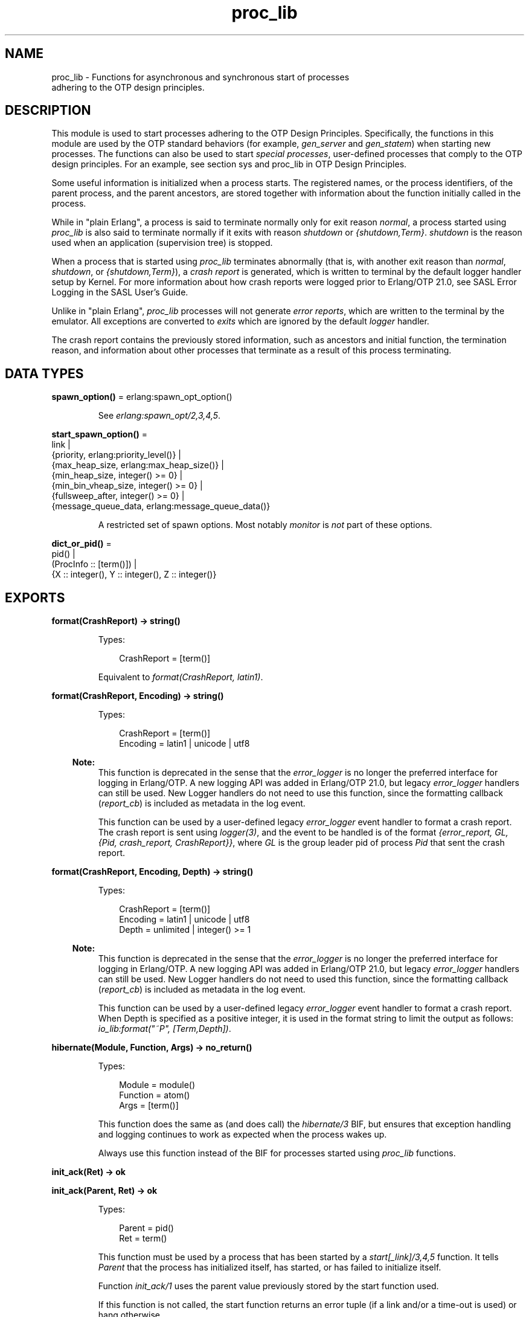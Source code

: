 .TH proc_lib 3 "stdlib 3.13.1" "Ericsson AB" "Erlang Module Definition"
.SH NAME
proc_lib \- Functions for asynchronous and synchronous start of processes
    adhering to the OTP design principles.
.SH DESCRIPTION
.LP
This module is used to start processes adhering to the  OTP Design Principles\&. Specifically, the functions in this module are used by the OTP standard behaviors (for example, \fIgen_server\fR\& and \fIgen_statem\fR\&) when starting new processes\&. The functions can also be used to start \fIspecial processes\fR\&, user-defined processes that comply to the OTP design principles\&. For an example, see section  sys and proc_lib in OTP Design Principles\&.
.LP
Some useful information is initialized when a process starts\&. The registered names, or the process identifiers, of the parent process, and the parent ancestors, are stored together with information about the function initially called in the process\&.
.LP
While in "plain Erlang", a process is said to terminate normally only for exit reason \fInormal\fR\&, a process started using \fIproc_lib\fR\& is also said to terminate normally if it exits with reason \fIshutdown\fR\& or \fI{shutdown,Term}\fR\&\&. \fIshutdown\fR\& is the reason used when an application (supervision tree) is stopped\&.
.LP
When a process that is started using \fIproc_lib\fR\& terminates abnormally (that is, with another exit reason than \fInormal\fR\&, \fIshutdown\fR\&, or \fI{shutdown,Term}\fR\&), a \fIcrash report\fR\& is generated, which is written to terminal by the default logger handler setup by Kernel\&. For more information about how crash reports were logged prior to Erlang/OTP 21\&.0, see SASL Error Logging in the SASL User\&'s Guide\&.
.LP
Unlike in "plain Erlang", \fIproc_lib\fR\& processes will not generate \fIerror reports\fR\&, which are written to the terminal by the emulator\&. All exceptions are converted to \fIexits\fR\& which are ignored by the default \fIlogger\fR\& handler\&.
.LP
The crash report contains the previously stored information, such as ancestors and initial function, the termination reason, and information about other processes that terminate as a result of this process terminating\&.
.SH DATA TYPES
.nf

\fBspawn_option()\fR\& = erlang:spawn_opt_option()
.br
.fi
.RS
.LP
See \fIerlang:spawn_opt/2,3,4,5\fR\&\&.
.RE
.nf

\fBstart_spawn_option()\fR\& = 
.br
    link |
.br
    {priority, erlang:priority_level()} |
.br
    {max_heap_size, erlang:max_heap_size()} |
.br
    {min_heap_size, integer() >= 0} |
.br
    {min_bin_vheap_size, integer() >= 0} |
.br
    {fullsweep_after, integer() >= 0} |
.br
    {message_queue_data, erlang:message_queue_data()}
.br
.fi
.RS
.LP
A restricted set of spawn options\&. Most notably \fImonitor\fR\& is \fInot\fR\& part of these options\&.
.RE
.nf

\fBdict_or_pid()\fR\& = 
.br
    pid() |
.br
    (ProcInfo :: [term()]) |
.br
    {X :: integer(), Y :: integer(), Z :: integer()}
.br
.fi
.SH EXPORTS
.LP
.nf

.B
format(CrashReport) -> string()
.br
.fi
.br
.RS
.LP
Types:

.RS 3
CrashReport = [term()]
.br
.RE
.RE
.RS
.LP
Equivalent to \fIformat(CrashReport, latin1)\fR\&\&.
.RE
.LP
.nf

.B
format(CrashReport, Encoding) -> string()
.br
.fi
.br
.RS
.LP
Types:

.RS 3
CrashReport = [term()]
.br
Encoding = latin1 | unicode | utf8
.br
.RE
.RE
.RS
.LP

.RS -4
.B
Note:
.RE
This function is deprecated in the sense that the \fIerror_logger\fR\& is no longer the preferred interface for logging in Erlang/OTP\&. A new logging API was added in Erlang/OTP 21\&.0, but legacy \fIerror_logger\fR\& handlers can still be used\&. New Logger handlers do not need to use this function, since the formatting callback (\fIreport_cb\fR\&) is included as metadata in the log event\&.

.LP
This function can be used by a user-defined legacy \fIerror_logger\fR\& event handler to format a crash report\&. The crash report is sent using \fIlogger(3)\fR\&, and the event to be handled is of the format \fI{error_report, GL, {Pid, crash_report, CrashReport}}\fR\&, where \fIGL\fR\& is the group leader pid of process \fIPid\fR\& that sent the crash report\&.
.RE
.LP
.nf

.B
format(CrashReport, Encoding, Depth) -> string()
.br
.fi
.br
.RS
.LP
Types:

.RS 3
CrashReport = [term()]
.br
Encoding = latin1 | unicode | utf8
.br
Depth = unlimited | integer() >= 1
.br
.RE
.RE
.RS
.LP

.RS -4
.B
Note:
.RE
This function is deprecated in the sense that the \fIerror_logger\fR\& is no longer the preferred interface for logging in Erlang/OTP\&. A new logging API was added in Erlang/OTP 21\&.0, but legacy \fIerror_logger\fR\& handlers can still be used\&. New Logger handlers do not need to used this function, since the formatting callback (\fIreport_cb\fR\&) is included as metadata in the log event\&.

.LP
This function can be used by a user-defined legacy \fIerror_logger\fR\& event handler to format a crash report\&. When Depth is specified as a positive integer, it is used in the format string to limit the output as follows: \fIio_lib:format("~P", [Term,Depth])\fR\&\&.
.RE
.LP
.nf

.B
hibernate(Module, Function, Args) -> no_return()
.br
.fi
.br
.RS
.LP
Types:

.RS 3
Module = module()
.br
Function = atom()
.br
Args = [term()]
.br
.RE
.RE
.RS
.LP
This function does the same as (and does call) the \fIhibernate/3\fR\& BIF, but ensures that exception handling and logging continues to work as expected when the process wakes up\&.
.LP
Always use this function instead of the BIF for processes started using \fIproc_lib\fR\& functions\&.
.RE
.LP
.nf

.B
init_ack(Ret) -> ok
.br
.fi
.br
.nf

.B
init_ack(Parent, Ret) -> ok
.br
.fi
.br
.RS
.LP
Types:

.RS 3
Parent = pid()
.br
Ret = term()
.br
.RE
.RE
.RS
.LP
This function must be used by a process that has been started by a \fIstart[_link]/3,4,5\fR\& function\&. It tells \fIParent\fR\& that the process has initialized itself, has started, or has failed to initialize itself\&.
.LP
Function \fIinit_ack/1\fR\& uses the parent value previously stored by the start function used\&.
.LP
If this function is not called, the start function returns an error tuple (if a link and/or a time-out is used) or hang otherwise\&.
.LP
The following example illustrates how this function and \fIproc_lib:start_link/3\fR\& are used:
.LP
.nf

-module(my_proc).
-export([start_link/0]).
-export([init/1]).

start_link() ->
    proc_lib:start_link(my_proc, init, [self()]).

init(Parent) ->
    case do_initialization() of
        ok ->
            proc_lib:init_ack(Parent, {ok, self()});
        {error, Reason} ->
            exit(Reason)
    end,
    loop().

...
.fi
.RE
.LP
.nf

.B
initial_call(Process) -> {Module, Function, Args} | false
.br
.fi
.br
.RS
.LP
Types:

.RS 3
Process = dict_or_pid()
.br
Module = module()
.br
Function = atom()
.br
Args = [atom()]
.br
.RE
.RE
.RS
.LP
Extracts the initial call of a process that was started using one of the spawn or start functions in this module\&. \fIProcess\fR\& can either be a pid, an integer tuple (from which a pid can be created), or the process information of a process \fIPid\fR\& fetched through an \fIerlang:process_info(Pid)\fR\& function call\&.
.LP

.RS -4
.B
Note:
.RE
The list \fIArgs\fR\& no longer contains the arguments, but the same number of atoms as the number of arguments; the first atom is \fI\&'Argument__1\&'\fR\&, the second \fI\&'Argument__2\&'\fR\&, and so on\&. The reason is that the argument list could waste a significant amount of memory, and if the argument list contained funs, it could be impossible to upgrade the code for the module\&.
.LP
If the process was spawned using a fun, \fIinitial_call/1\fR\& no longer returns the fun, but the module, function for the local function implementing the fun, and the arity, for example, \fI{some_module,-work/3-fun-0-,0}\fR\& (meaning that the fun was created in function \fIsome_module:work/3\fR\&)\&. The reason is that keeping the fun would prevent code upgrade for the module, and that a significant amount of memory could be wasted\&.

.RE
.LP
.nf

.B
spawn(Fun) -> pid()
.br
.fi
.br
.nf

.B
spawn(Node, Fun) -> pid()
.br
.fi
.br
.nf

.B
spawn(Module, Function, Args) -> pid()
.br
.fi
.br
.nf

.B
spawn(Node, Module, Function, Args) -> pid()
.br
.fi
.br
.RS
.LP
Types:

.RS 3
Node = node()
.br
Fun = function()
.br
Module = module()
.br
Function = atom()
.br
Args = [term()]
.br
.RE
.RE
.RS
.LP
Spawns a new process and initializes it as described in the beginning of this manual page\&. The process is spawned using the \fIspawn\fR\& BIFs\&.
.RE
.LP
.nf

.B
spawn_link(Fun) -> pid()
.br
.fi
.br
.nf

.B
spawn_link(Node, Fun) -> pid()
.br
.fi
.br
.nf

.B
spawn_link(Module, Function, Args) -> pid()
.br
.fi
.br
.nf

.B
spawn_link(Node, Module, Function, Args) -> pid()
.br
.fi
.br
.RS
.LP
Types:

.RS 3
Node = node()
.br
Fun = function()
.br
Module = module()
.br
Function = atom()
.br
Args = [term()]
.br
.RE
.RE
.RS
.LP
Spawns a new process and initializes it as described in the beginning of this manual page\&. The process is spawned using the \fIspawn_link\fR\& BIFs\&.
.RE
.LP
.nf

.B
spawn_opt(Fun, SpawnOpts) -> pid() | {pid(), reference()}
.br
.fi
.br
.nf

.B
spawn_opt(Node, Function, SpawnOpts) ->
.B
             pid() | {pid(), reference()}
.br
.fi
.br
.nf

.B
spawn_opt(Module, Function, Args, SpawnOpts) ->
.B
             pid() | {pid(), reference()}
.br
.fi
.br
.nf

.B
spawn_opt(Node, Module, Function, Args, SpawnOpts) ->
.B
             pid() | {pid(), reference()}
.br
.fi
.br
.RS
.LP
Types:

.RS 3
Node = node()
.br
Fun = function()
.br
Module = module()
.br
Function = atom()
.br
Args = [term()]
.br
SpawnOpts = [spawn_option()]
.br
.RE
.RE
.RS
.LP
Spawns a new process and initializes it as described in the beginning of this manual page\&. The process is spawned using the \fIerlang:spawn_opt\fR\& BIFs\&.
.RE
.LP
.nf

.B
start(Module, Function, Args) -> Ret
.br
.fi
.br
.nf

.B
start(Module, Function, Args, Time) -> Ret
.br
.fi
.br
.nf

.B
start(Module, Function, Args, Time, SpawnOpts) -> Ret
.br
.fi
.br
.RS
.LP
Types:

.RS 3
Module = module()
.br
Function = atom()
.br
Args = [term()]
.br
Time = timeout()
.br
SpawnOpts = [start_spawn_option()]
.br
Ret = term() | {error, Reason :: term()}
.br
.RE
.RE
.RS
.LP
Starts a new process synchronously\&. Spawns the process and waits for it to start\&. When the process has started, it \fImust\fR\& call \fIinit_ack(Parent, Ret)\fR\& or \fIinit_ack(Ret)\fR\&, where \fIParent\fR\& is the process that evaluates this function\&. At this time, \fIRet\fR\& is returned\&.
.LP
If \fITime\fR\& is specified as an integer, this function waits for \fITime\fR\& milliseconds for the new process to call \fIinit_ack\fR\&, or \fIRet = {error, timeout}\fR\& will be returned, and the process is killed\&.
.LP
Argument \fISpawnOpts\fR\&, if specified, is passed as the last argument to the \fIspawn_opt/2,3,4,5\fR\& BIF\&.
.LP

.RS -4
.B
Note:
.RE
Using spawn option \fImonitor\fR\& is not allowed\&. It causes the function to fail with reason \fIbadarg\fR\&\&.

.RE
.LP
.nf

.B
start_link(Module, Function, Args) -> Ret
.br
.fi
.br
.nf

.B
start_link(Module, Function, Args, Time) -> Ret
.br
.fi
.br
.nf

.B
start_link(Module, Function, Args, Time, SpawnOpts) -> Ret
.br
.fi
.br
.RS
.LP
Types:

.RS 3
Module = module()
.br
Function = atom()
.br
Args = [term()]
.br
Time = timeout()
.br
SpawnOpts = [start_spawn_option()]
.br
Ret = term() | {error, Reason :: term()}
.br
.RE
.RE
.RS
.LP
Starts a new process synchronously\&. Spawns the process and waits for it to start\&. A link is atomically set on the newly spawned process\&. When the process has started, it \fImust\fR\& call \fIinit_ack(Parent, Ret)\fR\& or \fIinit_ack(Ret)\fR\&, where \fIParent\fR\& is the process that evaluates this function\&. At this time, \fIRet\fR\& is returned\&.
.LP
If \fITime\fR\& is specified as an integer, this function waits for \fITime\fR\& milliseconds for the new process to call \fIinit_ack\fR\&, or \fIRet = {error, timeout}\fR\& will be returned, and the process is killed\&.
.LP
If the process crashes before it has called \fIinit_ack/1,2\fR\&, \fIRet = {error, Reason}\fR\& will be returned if the calling process traps exits\&.
.LP
Argument \fISpawnOpts\fR\&, if specified, is passed as the last argument to the \fIspawn_opt/2,3,4,5\fR\& BIF\&.
.LP

.RS -4
.B
Note:
.RE
Using spawn option \fImonitor\fR\& is not allowed\&. It causes the function to fail with reason \fIbadarg\fR\&\&.

.RE
.LP
.nf

.B
start_monitor(Module, Function, Args) -> {Ret, Mon}
.br
.fi
.br
.nf

.B
start_monitor(Module, Function, Args, Time) -> {Ret, Mon}
.br
.fi
.br
.nf

.B
start_monitor(Module, Function, Args, Time, SpawnOpts) ->
.B
                 {Ret, Mon}
.br
.fi
.br
.RS
.LP
Types:

.RS 3
Module = module()
.br
Function = atom()
.br
Args = [term()]
.br
Time = timeout()
.br
SpawnOpts = [start_spawn_option()]
.br
Mon = reference()
.br
Ret = term() | {error, Reason :: term()}
.br
.RE
.RE
.RS
.LP
Starts a new process synchronously\&. Spawns the process and waits for it to start\&. A monitor is atomically set on the newly spawned process\&. When the process has started, it \fImust\fR\& call \fIinit_ack(Parent, Ret)\fR\& or \fIinit_ack(Ret)\fR\&, where \fIParent\fR\& is the process that evaluates this function\&. At this time, \fIRet\fR\& is returned\&.
.LP
If \fITime\fR\& is specified as an integer, this function waits for \fITime\fR\& milliseconds for the new process to call \fIinit_ack\fR\&, or \fIRet = {error, timeout}\fR\& will be returned, and the process is killed\&.
.LP
The return value is \fI{Ret, Mon}\fR\& where \fIRet\fR\& corresponds to the \fIRet\fR\& argument in the call to \fIinit_ack()\fR\&, and \fIMon\fR\& is the monitor reference of the monitor that has been set up\&.
.LP
A \fI\&'DOWN\&'\fR\& message will be delivered to the caller if this function returns, and the spawned process terminates\&. This is true also in the case when the operation times out\&.
.LP
Argument \fISpawnOpts\fR\&, if specified, is passed as the last argument to the \fIspawn_opt/2,3,4,5\fR\& BIF\&.
.LP

.RS -4
.B
Note:
.RE
Using spawn option \fImonitor\fR\& is not allowed\&. It causes the function to fail with reason \fIbadarg\fR\&\&.

.RE
.LP
.nf

.B
stop(Process) -> ok
.br
.fi
.br
.RS
.LP
Types:

.RS 3
Process = pid() | RegName | {RegName, node()}
.br
.RE
.RE
.RS
.LP
Equivalent to \fIstop(Process, normal, infinity)\fR\&\&.
.RE
.LP
.nf

.B
stop(Process, Reason, Timeout) -> ok
.br
.fi
.br
.RS
.LP
Types:

.RS 3
Process = pid() | RegName | {RegName, node()}
.br
Reason = term()
.br
Timeout = timeout()
.br
.RE
.RE
.RS
.LP
Orders the process to exit with the specified \fIReason\fR\& and waits for it to terminate\&.
.LP
Returns \fIok\fR\& if the process exits with the specified \fIReason\fR\& within \fITimeout\fR\& milliseconds\&.
.LP
If the call times out, a \fItimeout\fR\& exception is raised\&.
.LP
If the process does not exist, a \fInoproc\fR\& exception is raised\&.
.LP
The implementation of this function is based on the \fIterminate\fR\& system message, and requires that the process handles system messages correctly\&. For information about system messages, see \fIsys(3)\fR\& and section  sys and proc_lib in OTP Design Principles\&.
.RE
.LP
.nf

.B
translate_initial_call(Process) -> {Module, Function, Arity}
.br
.fi
.br
.RS
.LP
Types:

.RS 3
Process = dict_or_pid()
.br
Module = module()
.br
Function = atom()
.br
Arity = byte()
.br
.RE
.RE
.RS
.LP
This function is used by functions \fIc:i/0\fR\& and \fIc:regs/0\fR\& to present process information\&.
.LP
This function extracts the initial call of a process that was started using one of the spawn or start functions in this module, and translates it to more useful information\&. \fIProcess\fR\& can either be a pid, an integer tuple (from which a pid can be created), or the process information of a process \fIPid\fR\& fetched through an \fIerlang:process_info(Pid)\fR\& function call\&.
.LP
If the initial call is to one of the system-defined behaviors such as \fIgen_server\fR\& or \fIgen_event\fR\&, it is translated to more useful information\&. If a \fIgen_server\fR\& is spawned, the returned \fIModule\fR\& is the name of the callback module and \fIFunction\fR\& is \fIinit\fR\& (the function that initiates the new server)\&.
.LP
A \fIsupervisor\fR\& and a \fIsupervisor_bridge\fR\& are also \fIgen_server\fR\& processes\&. To return information that this process is a supervisor and the name of the callback module, \fIModule\fR\& is \fIsupervisor\fR\& and \fIFunction\fR\& is the name of the supervisor callback module\&. \fIArity\fR\& is \fI1\fR\&, as the \fIinit/1\fR\& function is called initially in the callback module\&.
.LP
By default, \fI{proc_lib,init_p,5}\fR\& is returned if no information about the initial call can be found\&. It is assumed that the caller knows that the process has been spawned with the \fIproc_lib\fR\& module\&.
.RE
.SH "SEE ALSO"

.LP
\fIerror_logger(3)\fR\&
.LP
\fIlogger(3)\fR\&